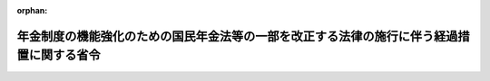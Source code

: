 .. _504M60000100033_20221001_000000000000000:

:orphan:

==========================================================================================
年金制度の機能強化のための国民年金法等の一部を改正する法律の施行に伴う経過措置に関する省令
==========================================================================================

.. raw:: html
    
    
    <main id="contentsLaw" class="active">
    <div id="innerDocument" class="active">
    
    
    
    
    <div style="margin-bottom: 12px;">
    <div id="lawTitleNo" style="font-size: 1.067rem; font-weight: bold;" class="_shokanBoxParent">令和四年厚生労働省令第三十三号<div class="_shokanBox"></div>
    <div class="_inyoBox" id="_inyo_"></div>
    </div>
    <div id="lawTitle" style="margin-left: 3rem; font-size: 1.5rem; font-weight: bold; line-height: 1.25em;" class="_shokanBoxParent">
    <span data-xpath="">年金制度の機能強化のための国民年金法等の一部を改正する法律の施行に伴う経過措置に関する省令</span><div class="_shokanBox" id="_shokan_"><div class="_shokanBtnIcons"></div></div>
    <div class="_inyoBox" id="_inyo_"></div>
    </div>
    </div><section id="EnactStatement" class="active EnactStatement"><div class="_div_EnactStatement _shokanBoxParent" style="text-indent: 1em;">
    <span data-xpath="">年金制度の機能強化のための国民年金法等の一部を改正する法律（令和二年法律第四十号）の施行に伴い、及び厚生年金保険法（昭和二十九年法律第百十五号）第九十八条第三項の規定に基づき、年金制度の機能強化のための国民年金法等の一部を改正する法律の施行に伴う経過措置に関する省令を次のように定める。</span><div class="_shokanBox" id="_shokan_"><div class="_shokanBtnIcons"></div></div>
    <div class="_inyoBox" id="_inyo_"></div>
    </div></section><section id="MainProvision" class="active MainProvision"><section id="" class="active Article"><div style="margin-left: 1em; font-weight: bold;" class="_div_ArticleCaption _shokanBoxParent">
    <span data-xpath="">（加給年金額対象者の不該当の届出）</span><div class="_shokanBox" id="_shokan_"><div class="_shokanBtnIcons"></div></div>
    <div class="_inyoBox" id="_inyo_"></div>
    </div>
    <div style="margin-left: 1em; text-indent: -1em;" id="" class="_div_ArticleTitle _shokanBoxParent">
    <span style="font-weight: bold;">第一条</span>　<span data-xpath="">老齢厚生年金（厚生労働大臣が支給するものに限る。以下同じ。）又は障害厚生年金（厚生労働大臣が支給するものに限る。以下同じ。）の受給権者（この省令の施行の日（以下「施行日」という。）において年金制度の機能強化のための国民年金法等の一部を改正する法律の施行に伴う関係政令の整備及び経過措置に関する政令（令和三年政令第二百二十九号。以下「経過措置政令」という。）附則第五条第一項の規定により厚生年金保険法（昭和二十九年法律第百十五号）第四十六条第六項（同法第五十四条第三項において準用する場合を含む。）の規定の適用を受けない者に限る。以下この条及び次条において単に「受給権者」という。）は、その配偶者が、同法第四十四条第四項第一号から第三号までのいずれかに該当するに至ったときは、速やかに、次に掲げる事項を記載した届書を日本年金機構（以下「機構」という。）に提出しなければならない。</span><div class="_shokanBox" id="_shokan_"><div class="_shokanBtnIcons"></div></div>
    <div class="_inyoBox" id="_inyo_"></div>
    </div>
    <div id="" style="margin-left: 2em; text-indent: -1em;" class="_div_ItemSentence _shokanBoxParent">
    <span style="font-weight: bold;">一</span>　<span data-xpath="">受給権者の氏名、生年月日及び住所</span><div class="_shokanBox" id="_shokan_"><div class="_shokanBtnIcons"></div></div>
    <div class="_inyoBox" id="_inyo_"></div>
    </div>
    <div id="" style="margin-left: 2em; text-indent: -1em;" class="_div_ItemSentence _shokanBoxParent">
    <span style="font-weight: bold;">二</span>　<span data-xpath="">受給権者の行政手続における特定の個人を識別するための番号の利用等に関する法律（平成二十五年法律第二十七号）第二条第五項に規定する個人番号（以下「個人番号」という。）又は国民年金法（昭和三十四年法律第百四十一号）第十四条に規定する基礎年金番号（以下「基礎年金番号」という。）</span><div class="_shokanBox" id="_shokan_"><div class="_shokanBtnIcons"></div></div>
    <div class="_inyoBox" id="_inyo_"></div>
    </div>
    <div id="" style="margin-left: 2em; text-indent: -1em;" class="_div_ItemSentence _shokanBoxParent">
    <span style="font-weight: bold;">三</span>　<span data-xpath="">老齢厚生年金又は障害厚生年金の年金証書の年金コード（年金の種別及びその区分を表す記号番号をいう。以下同じ。）</span><div class="_shokanBox" id="_shokan_"><div class="_shokanBtnIcons"></div></div>
    <div class="_inyoBox" id="_inyo_"></div>
    </div>
    <div id="" style="margin-left: 2em; text-indent: -1em;" class="_div_ItemSentence _shokanBoxParent">
    <span style="font-weight: bold;">四</span>　<span data-xpath="">配偶者の氏名及び生年月日</span><div class="_shokanBox" id="_shokan_"><div class="_shokanBtnIcons"></div></div>
    <div class="_inyoBox" id="_inyo_"></div>
    </div>
    <div id="" style="margin-left: 2em; text-indent: -1em;" class="_div_ItemSentence _shokanBoxParent">
    <span style="font-weight: bold;">五</span>　<span data-xpath="">配偶者が厚生年金保険法第四十四条第四項第一号から第三号までのいずれかに該当するに至った年月日及びその事由</span><div class="_shokanBox" id="_shokan_"><div class="_shokanBtnIcons"></div></div>
    <div class="_inyoBox" id="_inyo_"></div>
    </div></section><section id="" class="active Article"><div style="margin-left: 1em; font-weight: bold;" class="_div_ArticleCaption _shokanBoxParent">
    <span data-xpath="">（加給年金額支給停止事由の該当の届出）</span><div class="_shokanBox" id="_shokan_"><div class="_shokanBtnIcons"></div></div>
    <div class="_inyoBox" id="_inyo_"></div>
    </div>
    <div style="margin-left: 1em; text-indent: -1em;" id="" class="_div_ArticleTitle _shokanBoxParent">
    <span style="font-weight: bold;">第二条</span>　<span data-xpath="">受給権者は、施行日の属する月以降の月分の老齢厚生年金又は障害厚生年金について、経過措置政令附則第五条第一項第二号に該当するに至ったとき（当該受給権者の配偶者に対する老齢厚生年金が施行日の前日において厚生年金保険法附則第七条の四第一項（同法附則第十一条の五及び第十三条の六第三項において準用する場合を含む。以下この項において同じ。）の規定によりその全額につき支給を停止されている場合であって、施行日以後に同法附則第七条の四第一項の規定による支給停止が解除されたときを除く。）は、速やかに、次に掲げる事項を記載した届書を機構に提出しなければならない。</span><div class="_shokanBox" id="_shokan_"><div class="_shokanBtnIcons"></div></div>
    <div class="_inyoBox" id="_inyo_"></div>
    </div>
    <div id="" style="margin-left: 2em; text-indent: -1em;" class="_div_ItemSentence _shokanBoxParent">
    <span style="font-weight: bold;">一</span>　<span data-xpath="">受給権者の氏名、生年月日及び住所</span><div class="_shokanBox" id="_shokan_"><div class="_shokanBtnIcons"></div></div>
    <div class="_inyoBox" id="_inyo_"></div>
    </div>
    <div id="" style="margin-left: 2em; text-indent: -1em;" class="_div_ItemSentence _shokanBoxParent">
    <span style="font-weight: bold;">二</span>　<span data-xpath="">受給権者の個人番号又は基礎年金番号</span><div class="_shokanBox" id="_shokan_"><div class="_shokanBtnIcons"></div></div>
    <div class="_inyoBox" id="_inyo_"></div>
    </div>
    <div id="" style="margin-left: 2em; text-indent: -1em;" class="_div_ItemSentence _shokanBoxParent">
    <span style="font-weight: bold;">三</span>　<span data-xpath="">老齢厚生年金又は障害厚生年金の年金証書の年金コード</span><div class="_shokanBox" id="_shokan_"><div class="_shokanBtnIcons"></div></div>
    <div class="_inyoBox" id="_inyo_"></div>
    </div>
    <div id="" style="margin-left: 2em; text-indent: -1em;" class="_div_ItemSentence _shokanBoxParent">
    <span style="font-weight: bold;">四</span>　<span data-xpath="">配偶者の氏名及び生年月日</span><div class="_shokanBox" id="_shokan_"><div class="_shokanBtnIcons"></div></div>
    <div class="_inyoBox" id="_inyo_"></div>
    </div>
    <div id="" style="margin-left: 2em; text-indent: -1em;" class="_div_ItemSentence _shokanBoxParent">
    <span style="font-weight: bold;">五</span>　<span data-xpath="">配偶者が支給を受けることができることとなった経過措置政令第五条の規定による改正前の厚生年金保険法施行令（昭和二十九年政令第百十号）第三条の七各号に掲げる老齢又は退職を支給事由とする給付（以下「老齢又は退職を支給事由とする給付」という。）の名称、老齢又は退職を支給事由とする給付に係る制度の名称及びその管掌機関、その支給を受けることができることとなった年月日並びにその年金証書の年金コード又は記号番号並びに配偶者の個人番号又は基礎年金番号</span><div class="_shokanBox" id="_shokan_"><div class="_shokanBtnIcons"></div></div>
    <div class="_inyoBox" id="_inyo_"></div>
    </div>
    <div style="margin-left: 1em; text-indent: -1em;" class="_div_ParagraphSentence _shokanBoxParent">
    <span style="font-weight: bold;">２</span>　<span data-xpath="">受給権者は、施行日の属する月以降の月分の老齢厚生年金又は障害厚生年金について、経過措置政令附則第五条第一項第三号に該当するに至ったとき（当該受給権者の配偶者に対する老齢厚生年金が、障害厚生年金又は国民年金法による障害基礎年金（受給権者が同時に当該障害基礎年金と同一の支給事由に基づく障害厚生年金の受給権を有するものに限る。）の支給を受けることにより支給を停止されるに至ったときを除く。）は、速やかに、次に掲げる事項を記載した届書を機構に提出しなければならない。</span><div class="_shokanBox" id="_shokan_"><div class="_shokanBtnIcons"></div></div>
    <div class="_inyoBox" id="_inyo_"></div>
    </div>
    <div id="" style="margin-left: 2em; text-indent: -1em;" class="_div_ItemSentence _shokanBoxParent">
    <span style="font-weight: bold;">一</span>　<span data-xpath="">受給権者の氏名、生年月日及び住所</span><div class="_shokanBox" id="_shokan_"><div class="_shokanBtnIcons"></div></div>
    <div class="_inyoBox" id="_inyo_"></div>
    </div>
    <div id="" style="margin-left: 2em; text-indent: -1em;" class="_div_ItemSentence _shokanBoxParent">
    <span style="font-weight: bold;">二</span>　<span data-xpath="">受給権者の個人番号又は基礎年金番号</span><div class="_shokanBox" id="_shokan_"><div class="_shokanBtnIcons"></div></div>
    <div class="_inyoBox" id="_inyo_"></div>
    </div>
    <div id="" style="margin-left: 2em; text-indent: -1em;" class="_div_ItemSentence _shokanBoxParent">
    <span style="font-weight: bold;">三</span>　<span data-xpath="">老齢厚生年金又は障害厚生年金の年金証書の年金コード</span><div class="_shokanBox" id="_shokan_"><div class="_shokanBtnIcons"></div></div>
    <div class="_inyoBox" id="_inyo_"></div>
    </div>
    <div id="" style="margin-left: 2em; text-indent: -1em;" class="_div_ItemSentence _shokanBoxParent">
    <span style="font-weight: bold;">四</span>　<span data-xpath="">配偶者の氏名及び生年月日</span><div class="_shokanBox" id="_shokan_"><div class="_shokanBtnIcons"></div></div>
    <div class="_inyoBox" id="_inyo_"></div>
    </div>
    <div id="" style="margin-left: 2em; text-indent: -1em;" class="_div_ItemSentence _shokanBoxParent">
    <span style="font-weight: bold;">五</span>　<span data-xpath="">配偶者が支給を受けることを選択した年金たる給付の名称、当該給付に係る制度の名称及びその管掌機関並びにその支給を受けることとなった年月日並びにその年金証書の年金コード又は記号番号並びに配偶者の個人番号又は基礎年金番号</span><div class="_shokanBox" id="_shokan_"><div class="_shokanBtnIcons"></div></div>
    <div class="_inyoBox" id="_inyo_"></div>
    </div></section><section id="" class="active Article"><div style="margin-left: 1em; font-weight: bold;" class="_div_ArticleCaption _shokanBoxParent">
    <span data-xpath="">（平成八年改正法第二条の規定による改正前の国家公務員等共済組合法による加給年金額対象者の届出）</span><div class="_shokanBox" id="_shokan_"><div class="_shokanBtnIcons"></div></div>
    <div class="_inyoBox" id="_inyo_"></div>
    </div>
    <div style="margin-left: 1em; text-indent: -1em;" id="" class="_div_ArticleTitle _shokanBoxParent">
    <span style="font-weight: bold;">第三条</span>　<span data-xpath="">前二条の規定は、厚生年金保険法等の一部を改正する法律（平成八年法律第八十二号）第二条の規定による改正前の国家公務員等共済組合法（昭和三十三年法律第百二十八号）による退職共済年金又は障害共済年金について準用する。</span><span data-xpath="">この場合において、これらの規定中「附則第五条第一項」とあるのは「附則第五条第二項において読み替えて準用する同条第一項」と、第一条中「厚生年金保険法（昭和二十九年法律第百十五号）第四十六条第六項（」とあるのは「厚生年金保険法等の一部を改正する法律の施行に伴う経過措置に関する政令（平成九年政令第八十五号。以下この条及び次条第一項第五号において「平成九年経過措置政令」という。）第二十六条第一項の規定により読み替えられた厚生年金保険法（昭和二十九年法律第百十五号）第四十六条第六項（平成九年経過措置政令第二十六条第一項の規定により読み替えられた」と、「、同法」とあるのは「、厚生年金保険法」と、第二条第一項中「とき（当該受給権者の配偶者に対する老齢厚生年金が施行日の前日において厚生年金保険法附則第七条の四第一項（同法附則第十一条の五及び第十三条の六第三項において準用する場合を含む。以下この項において同じ。）の規定によりその全額につき支給を停止されている場合であって、施行日以後に同法附則第七条の四第一項の規定による支給停止が解除されたときを除く。）」とあるのは「とき」と、同項第五号中「経過措置政令第五条」とあるのは「平成九年経過措置政令第二十六条第一項の規定により読み替えられた経過措置政令第五条」と、同条第二項中「とき（当該受給権者の配偶者に対する老齢厚生年金が、障害厚生年金又は国民年金法による障害基礎年金（受給権者が同時に当該障害基礎年金と同一の支給事由に基づく障害厚生年金の受給権を有するものに限る。）の支給を受けることにより支給を停止されるに至ったときを除く。）」とあるのは「とき」と読み替えるものとする。</span><div class="_shokanBox" id="_shokan_"><div class="_shokanBtnIcons"></div></div>
    <div class="_inyoBox" id="_inyo_"></div>
    </div></section><section id="" class="active Article"><div style="margin-left: 1em; font-weight: bold;" class="_div_ArticleCaption _shokanBoxParent">
    <span data-xpath="">（旧厚生年金保険法による加給年金額対象者の届出）</span><div class="_shokanBox" id="_shokan_"><div class="_shokanBtnIcons"></div></div>
    <div class="_inyoBox" id="_inyo_"></div>
    </div>
    <div style="margin-left: 1em; text-indent: -1em;" id="" class="_div_ArticleTitle _shokanBoxParent">
    <span style="font-weight: bold;">第四条</span>　<span data-xpath="">第一条及び第二条の規定は、国民年金法等の一部を改正する法律（昭和六十年法律第三十四号。次項において「昭和六十年改正法」という。）第三条の規定による改正前の厚生年金保険法による老齢年金又は障害年金について準用する。</span><span data-xpath="">この場合において、これらの規定中「附則第五条第一項」とあるのは「附則第七条第一項において読み替えて準用する経過措置政令附則第五条第一項」と、第一条中「厚生年金保険法（昭和二十九年法律第百十五号）第四十六条第六項（同法第五十四条第三項において準用する場合を含む。）の規定」とあるのは「国民年金法等の一部を改正する法律の施行に伴う経過措置に関する政令（昭和六十一年政令第五十四号。次条第一項第五号において「昭和六十一年経過措置政令」という。）第九十三条第一項の規定により読み替えられた国民年金法等の一部を改正する法律（昭和六十年法律第三十四号。以下この条及び次条第一項第五号において「昭和六十年改正法」という。）附則第七十八条第二項の規定によりなおその効力を有するものとされた昭和六十年改正法第三条の規定による改正前の厚生年金保険法（昭和二十九年法律第百十五号。以下この条及び次条第一項第五号において「旧厚生年金保険法」という。）第四十六条第四項及び第五項の規定（これらの規定を旧厚生年金保険法第五十四条第三項において準用する場合を含む。）」と、「、同法」とあるのは「、厚生年金保険法」と、第二条第一項中「とき（当該受給権者の配偶者に対する老齢厚生年金が施行日の前日において厚生年金保険法附則第七条の四第一項（同法附則第十一条の五及び第十三条の六第三項において準用する場合を含む。以下この項において同じ。）の規定によりその全額につき支給を停止されている場合であって、施行日以後に同法附則第七条の四第一項の規定による支給停止が解除されたときを除く。）」とあるのは「とき」と、同項第五号中「経過措置政令第五条の規定による改正前の厚生年金保険法施行令（昭和二十九年政令第百十号）第三条の七各号に掲げる老齢又は」とあるのは「旧厚生年金保険法による老齢年金若しくは経過措置政令第十五条の規定による改正前の昭和六十一年経過措置政令第九十三条第一項の規定により読み替えられた旧厚生年金保険法第四十六条第四項に規定する老齢厚生年金又は昭和六十一年経過措置政令第九十三条第一項の規定により読み替えられた昭和六十年改正法附則第七十八条第二項の規定によりなおその効力を有するものとされた国民年金法施行令等の一部を改正する等の政令（昭和六十一年政令第五十三号）第二条の規定による改正前の厚生年金保険法施行令（昭和二十九年政令第百十号）第三条の二の二各号に掲げる老齢若しくは」と、同条第二項中「とき（当該受給権者の配偶者に対する老齢厚生年金が、障害厚生年金又は国民年金法による障害基礎年金（受給権者が同時に当該障害基礎年金と同一の支給事由に基づく障害厚生年金の受給権を有するものに限る。）の支給を受けることにより支給を停止されるに至ったときを除く。）」とあるのは「とき」と読み替えるものとする。</span><div class="_shokanBox" id="_shokan_"><div class="_shokanBtnIcons"></div></div>
    <div class="_inyoBox" id="_inyo_"></div>
    </div>
    <div style="margin-left: 1em; text-indent: -1em;" class="_div_ParagraphSentence _shokanBoxParent">
    <span style="font-weight: bold;">２</span>　<span data-xpath="">第一条及び第二条の規定は、昭和六十年改正法第五条の規定による改正前の船員保険法（昭和十四年法律第七十三号）による老齢年金又は障害年金について準用する。</span><span data-xpath="">この場合において、これらの規定中「附則第五条第一項」とあるのは「附則第七条第二項において読み替えて準用する経過措置政令附則第五条第一項」と、第一条中「厚生年金保険法（昭和二十九年法律第百十五号）第四十六条第六項（同法第五十四条第三項において準用する場合を含む。）の規定」とあるのは「経過措置政令第十五条の規定による改正後の国民年金法等の一部を改正する法律（昭和六十年法律第三十四号。次条第一項第五号において「昭和六十年改正法」という。）附則第八十七条第三項の規定によりなおその効力を有するものとされた昭和六十年改正法第五条の規定による改正前の船員保険法（昭和十四年法律第七十三号。以下この条及び次条第一項第五号において「旧船員保険法」という。）第三十八条第四項及び第五項の規定（これらの規定を旧船員保険法第四十四条ノ三第四項において読み替えて準用する場合を含む。）」と、「、同法」とあるのは「、厚生年金保険法（昭和二十九年法律第百十五号）」と、第二条第一項中「とき（当該受給権者の配偶者に対する老齢厚生年金が施行日の前日において厚生年金保険法附則第七条の四第一項（同法附則第十一条の五及び第十三条の六第三項において準用する場合を含む。以下この項において同じ。）の規定によりその全額につき支給を停止されている場合であって、施行日以後に同法附則第七条の四第一項の規定による支給停止が解除されたときを除く。）」とあるのは「とき」と、同項第五号中「経過措置政令第五条の規定による改正前の厚生年金保険法施行令（昭和二十九年政令第百十号）第三条の七各号に掲げる老齢又は」とあるのは「旧船員保険法による老齢年金又は国民年金法等の一部を改正する法律の施行に伴う経過措置に関する政令（昭和六十一年政令第五十四号）第百十六条第一項の規定により読み替えられた昭和六十年改正法附則第八十七条第三項の規定によりなおその効力を有するものとされた国民年金法施行令等の一部を改正する等の政令（昭和六十一年政令第五十三号）第四条の規定による改正前の船員保険法施行令（昭和二十八年政令第二百四十号）第四条の二各号に掲げる老齢若しくは」と、同条第二項中「とき（当該受給権者の配偶者に対する老齢厚生年金が障害厚生年金又は国民年金法による障害基礎年金（受給権者が同時に当該障害基礎年金と同一の支給事由に基づく障害厚生年金の受給権を有するものに限る。）の支給を受けることにより支給を停止されるに至ったときを除く。）」とあるのは「とき」と読み替えるものとする。</span><div class="_shokanBox" id="_shokan_"><div class="_shokanBtnIcons"></div></div>
    <div class="_inyoBox" id="_inyo_"></div>
    </div></section><section id="" class="active Article"><div style="margin-left: 1em; font-weight: bold;" class="_div_ArticleCaption _shokanBoxParent">
    <span data-xpath="">（廃止前農林共済法による加給年金額対象者の届出）</span><div class="_shokanBox" id="_shokan_"><div class="_shokanBtnIcons"></div></div>
    <div class="_inyoBox" id="_inyo_"></div>
    </div>
    <div style="margin-left: 1em; text-indent: -1em;" id="" class="_div_ArticleTitle _shokanBoxParent">
    <span style="font-weight: bold;">第五条</span>　<span data-xpath="">第一条及び第二条の規定は、廃止前農林共済法（厚生年金保険制度及び農林漁業団体職員共済組合制度の統合を図るための農林漁業団体職員共済組合法等を廃止する等の法律（平成十三年法律第百一号）附則第二条第一項第一号に規定する廃止前農林共済法をいう。）による退職共済年金又は障害共済年金について準用する。</span><span data-xpath="">この場合において、これらの規定中「附則第五条第一項」とあるのは「附則第十二条において読み替えて準用する経過措置政令附則第五条第一項」と、第一条中「厚生年金保険法（昭和二十九年法律第百十五号）第四十六条第六項（同法第五十四条第三項において」とあるのは「経過措置政令第二十二条の規定による改正後の厚生年金保険制度及び農林漁業団体職員共済組合制度の統合を図るための農林漁業団体職員共済組合法等を廃止する等の法律の施行に伴う移行農林共済年金等に関する経過措置に関する政令（平成十四年政令第四十四号。以下この条及び次条第一項第五号において「平成十四年経過措置政令」という。）第十四条第一項の規定により読み替えられた厚生年金保険制度及び農林漁業団体職員共済組合制度の統合を図るための農林漁業団体職員共済組合法等を廃止する等の法律（平成十三年法律第百一号。以下この条及び次条第一項第五号において「平成十三年統合法」という。）附則第十六条第一項の規定によりなおその効力を有するものとされた平成十三年統合法附則第二条第一項第一号に規定する廃止前農林共済法（次条第一項第五号において「廃止前農林共済法」という。）第三十八条の二第二項（平成十四年経過措置政令第十四条第九項において読み替えて」と、「、同法」とあるのは「、厚生年金保険法（昭和二十九年法律第百十五号）」と、第二条第一項中「とき（当該受給権者の配偶者に対する老齢厚生年金が施行日の前日において厚生年金保険法附則第七条の四第一項（同法附則第十一条の五及び第十三条の六第三項において準用する場合を含む。以下この項において同じ。）の規定によりその全額につき支給を停止されている場合であって、施行日以後に同法附則第七条の四第一項の規定による支給停止が解除されたときを除く。）」とあるのは「とき」と、同項第五号中「経過措置政令第五条の規定による改正前の厚生年金保険法施行令（昭和二十九年政令第百十号）第三条の七各号に掲げる老齢又は」とあるのは「廃止前農林共済法による退職共済年金（その年金額の算定の基礎となる旧農林共済組合員期間（平成十三年統合法附則第二条第一項第七号に規定する旧農林共済組合員期間をいい、平成十三年統合法附則第四条の規定により厚生年金保険の被保険者の資格を取得した者の当該旧農林共済組合員期間に引き続く厚生年金保険の被保険者期間であって、その者が当該被保険者の資格を喪失するまでの間のものを含む。）が二十年以上であるものに限る。）又は経過措置政令第二十二条の規定による改正前の平成十四年経過措置政令第十四条第六項の規定により読み替えられた平成十三年統合法附則第十六条第一項の規定によりなおその効力を有するものとされた厚生年金保険制度及び農林漁業団体職員共済組合制度の統合を図るための農林漁業団体職員共済組合法等を廃止する等の法律の施行に伴う関係政令の整備等に関する政令（平成十四年政令第四十三号）第一条の規定による廃止前の農林漁業団体職員共済組合法施行令（昭和三十三年政令第二百二十八号）第五条各号に掲げる老齢若しくは」と、同条第二項中「とき（当該受給権者の配偶者に対する老齢厚生年金が障害厚生年金又は国民年金法による障害基礎年金（受給権者が同時に当該障害基礎年金と同一の支給事由に基づく障害厚生年金の受給権を有するものに限る。）の支給を受けることにより支給を停止されるに至ったときを除く。）」とあるのは「とき」と読み替えるものとする。</span><div class="_shokanBox" id="_shokan_"><div class="_shokanBtnIcons"></div></div>
    <div class="_inyoBox" id="_inyo_"></div>
    </div></section><section id="" class="active Article"><div style="margin-left: 1em; font-weight: bold;" class="_div_ArticleCaption _shokanBoxParent">
    <span data-xpath="">（平成二十四年一元化法第一条の規定による改正前の厚生年金保険法による加給年金額対象者の届出）</span><div class="_shokanBox" id="_shokan_"><div class="_shokanBtnIcons"></div></div>
    <div class="_inyoBox" id="_inyo_"></div>
    </div>
    <div style="margin-left: 1em; text-indent: -1em;" id="" class="_div_ArticleTitle _shokanBoxParent">
    <span style="font-weight: bold;">第六条</span>　<span data-xpath="">第一条及び第二条の規定は、被用者年金制度の一元化等を図るための厚生年金保険法等の一部を改正する法律（平成二十四年法律第六十三号）第一条の規定による改正前の厚生年金保険法による老齢厚生年金又は障害厚生年金について準用する。</span><span data-xpath="">この場合において、これらの規定中「附則第五条第一項」とあるのは「附則第二十条において読み替えて準用する経過措置政令附則第五条第一項」と、第一条中「厚生年金保険法（昭和二十九年法律第百十五号）第四十六条第六項（同法」とあるのは「経過措置政令第三十四条の規定による改正後の被用者年金制度の一元化等を図るための厚生年金保険法等の一部を改正する法律の施行に伴う厚生年金保険の保険給付等に関する経過措置に関する政令（平成二十七年政令第三百四十三号。次条第一項第五号において「平成二十七年厚生年金経過措置政令」という。）第二十一条第一項の規定により読み替えられた被用者年金制度の一元化等を図るための厚生年金保険法等の一部を改正する法律（平成二十四年法律第六十三号。以下この条及び次条第一項第五号において「平成二十四年一元化法」という。）附則第十二条第二項の規定によりなおその効力を有するものとされた平成二十四年一元化法第一条の規定による改正前の厚生年金保険法（昭和二十九年法律第百十五号。以下この条において「平成二十四年一元化法改正前厚生年金保険法」という。）第四十六条第六項（平成二十四年一元化法改正前厚生年金保険法」と、「、同法」とあるのは「、厚生年金保険法」と、第二条第一項第五号中「第五条の規定による」とあるのは「第三十四条の規定による改正前の平成二十七年厚生年金経過措置政令第二十一条第一項の規定により読み替えられた平成二十四年一元化法附則第十二条第二項の規定によりなおその効力を有するものとされた被用者年金制度の一元化等を図るための厚生年金保険法等の一部を改正する法律の施行に伴う厚生労働省関係政令等の整備に関する政令（平成二十七年政令第三百四十二号）第一条の規定による」と読み替えるものとする。</span><div class="_shokanBox" id="_shokan_"><div class="_shokanBtnIcons"></div></div>
    <div class="_inyoBox" id="_inyo_"></div>
    </div></section><section id="" class="active Article"><div style="margin-left: 1em; font-weight: bold;" class="_div_ArticleCaption _shokanBoxParent">
    <span data-xpath="">（継続被保険者に係る届出）</span><div class="_shokanBox" id="_shokan_"><div class="_shokanBtnIcons"></div></div>
    <div class="_inyoBox" id="_inyo_"></div>
    </div>
    <div style="margin-left: 1em; text-indent: -1em;" id="" class="_div_ArticleTitle _shokanBoxParent">
    <span style="font-weight: bold;">第七条</span>　<span data-xpath="">受給権者（厚生年金保険法第二条の五第一項第一号に規定する第一号厚生年金被保険者期間に基づく経過措置政令第五十五条第一項に規定する障害者・長期加入者の老齢厚生年金の受給権者（同項に規定する継続被保険者（以下単に「継続被保険者」という。）に限る。）又は年金制度の機能強化のための国民年金法等の一部を改正する法律附則第一条第八号に掲げる規定の施行の日前において支給事由の生じた厚生年金保険法附則第十三条の四第三項の規定による老齢厚生年金の受給権者（継続被保険者であって、同法附則第十三条の五第一項に規定する繰上げ調整額が加算された老齢厚生年金（同法附則第八条の二第三項に規定する者であることにより当該繰上げ調整額が加算されているものを除く。）の受給権者であるに限る。）は、施行日以後速やかに、次に掲げる事項を記載した届書に、経過措置政令第五十五条第一項第一号に規定する者に該当することを証する書類を添えて、これを機構に提出しなければならない。</span><div class="_shokanBox" id="_shokan_"><div class="_shokanBtnIcons"></div></div>
    <div class="_inyoBox" id="_inyo_"></div>
    </div>
    <div id="" style="margin-left: 2em; text-indent: -1em;" class="_div_ItemSentence _shokanBoxParent">
    <span style="font-weight: bold;">一</span>　<span data-xpath="">受給権者の氏名、生年月日及び住所</span><div class="_shokanBox" id="_shokan_"><div class="_shokanBtnIcons"></div></div>
    <div class="_inyoBox" id="_inyo_"></div>
    </div>
    <div id="" style="margin-left: 2em; text-indent: -1em;" class="_div_ItemSentence _shokanBoxParent">
    <span style="font-weight: bold;">二</span>　<span data-xpath="">受給権者の個人番号又は基礎年金番号</span><div class="_shokanBox" id="_shokan_"><div class="_shokanBtnIcons"></div></div>
    <div class="_inyoBox" id="_inyo_"></div>
    </div>
    <div id="" style="margin-left: 2em; text-indent: -1em;" class="_div_ItemSentence _shokanBoxParent">
    <span style="font-weight: bold;">三</span>　<span data-xpath="">老齢厚生年金の年金証書の年金コード</span><div class="_shokanBox" id="_shokan_"><div class="_shokanBtnIcons"></div></div>
    <div class="_inyoBox" id="_inyo_"></div>
    </div>
    <div id="" style="margin-left: 2em; text-indent: -1em;" class="_div_ItemSentence _shokanBoxParent">
    <span style="font-weight: bold;">四</span>　<span data-xpath="">継続被保険者に該当する旨（厚生年金保険の被保険者の資格の取得事由を含む。）</span><div class="_shokanBox" id="_shokan_"><div class="_shokanBtnIcons"></div></div>
    <div class="_inyoBox" id="_inyo_"></div>
    </div></section></section><section id="" class="active SupplProvision"><div class="_div_SupplProvisionLabel SupplProvisionLabel _shokanBoxParent" style="margin-bottom: 10px; margin-left: 3em; font-weight: bold;">
    <span data-xpath="">附　則</span><div class="_shokanBox" id="_shokan_"><div class="_shokanBtnIcons"></div></div>
    <div class="_inyoBox" id="_inyo_"></div>
    </div>
    <section class="active Paragraph"><div style="text-indent: 1em;" class="_div_ParagraphSentence _shokanBoxParent">
    <span data-xpath="">この省令は、令和四年四月一日から施行する。</span><span data-xpath="">ただし、第七条の規定は令和四年十月一日から施行する。</span><div class="_shokanBox" id="_shokan_"><div class="_shokanBtnIcons"></div></div>
    <div class="_inyoBox" id="_inyo_"></div>
    </div></section></section>
    
    
    
    
    
    </div>
    </main>
    
    
